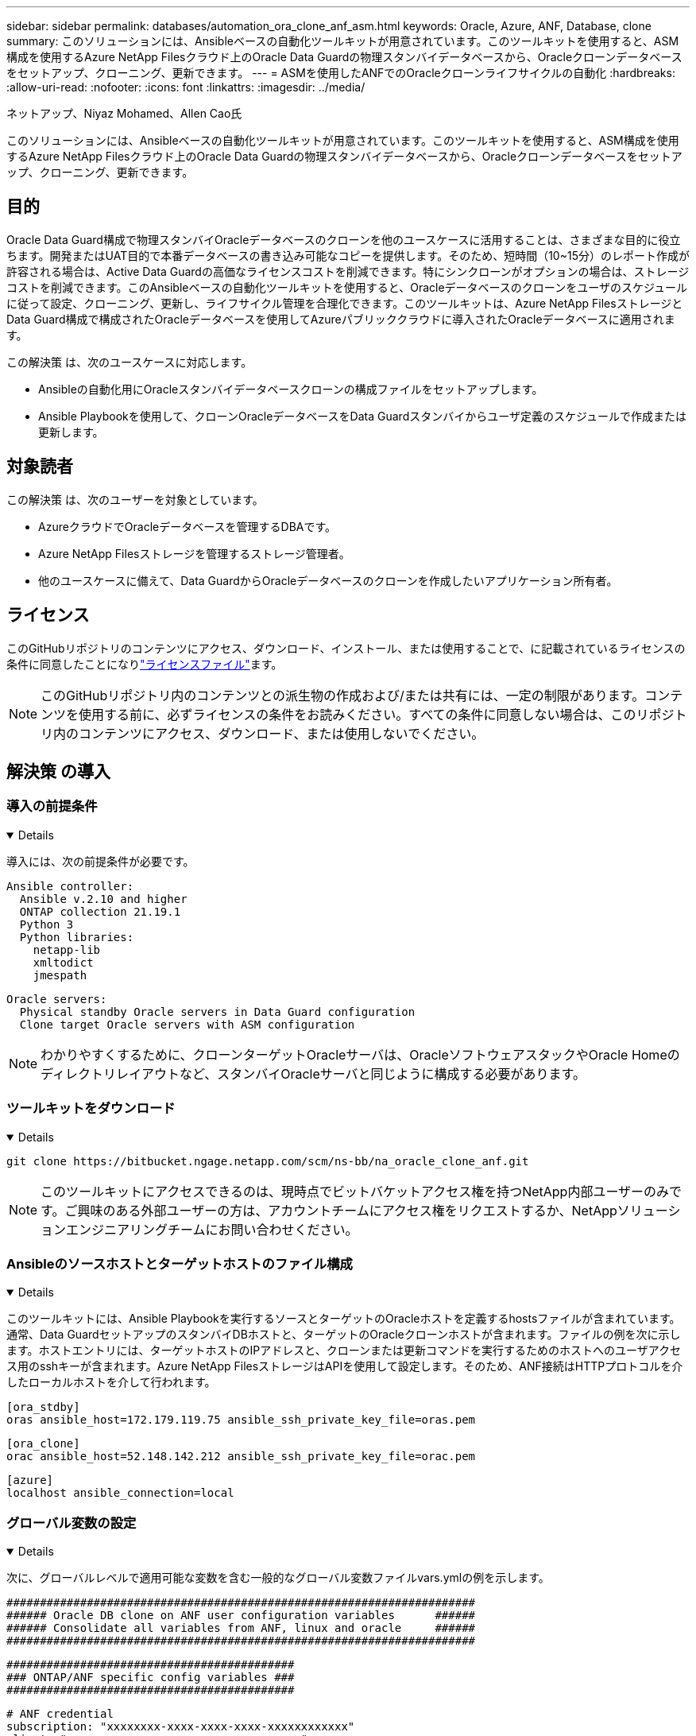 ---
sidebar: sidebar 
permalink: databases/automation_ora_clone_anf_asm.html 
keywords: Oracle, Azure, ANF, Database, clone 
summary: このソリューションには、Ansibleベースの自動化ツールキットが用意されています。このツールキットを使用すると、ASM構成を使用するAzure NetApp Filesクラウド上のOracle Data Guardの物理スタンバイデータベースから、Oracleクローンデータベースをセットアップ、クローニング、更新できます。 
---
= ASMを使用したANFでのOracleクローンライフサイクルの自動化
:hardbreaks:
:allow-uri-read: 
:nofooter: 
:icons: font
:linkattrs: 
:imagesdir: ../media/


ネットアップ、Niyaz Mohamed、Allen Cao氏

[role="lead"]
このソリューションには、Ansibleベースの自動化ツールキットが用意されています。このツールキットを使用すると、ASM構成を使用するAzure NetApp Filesクラウド上のOracle Data Guardの物理スタンバイデータベースから、Oracleクローンデータベースをセットアップ、クローニング、更新できます。



== 目的

Oracle Data Guard構成で物理スタンバイOracleデータベースのクローンを他のユースケースに活用することは、さまざまな目的に役立ちます。開発またはUAT目的で本番データベースの書き込み可能なコピーを提供します。そのため、短時間（10~15分）のレポート作成が許容される場合は、Active Data Guardの高価なライセンスコストを削減できます。特にシンクローンがオプションの場合は、ストレージコストを削減できます。このAnsibleベースの自動化ツールキットを使用すると、Oracleデータベースのクローンをユーザのスケジュールに従って設定、クローニング、更新し、ライフサイクル管理を合理化できます。このツールキットは、Azure NetApp FilesストレージとData Guard構成で構成されたOracleデータベースを使用してAzureパブリッククラウドに導入されたOracleデータベースに適用されます。

この解決策 は、次のユースケースに対応します。

* Ansibleの自動化用にOracleスタンバイデータベースクローンの構成ファイルをセットアップします。
* Ansible Playbookを使用して、クローンOracleデータベースをData Guardスタンバイからユーザ定義のスケジュールで作成または更新します。




== 対象読者

この解決策 は、次のユーザーを対象としています。

* AzureクラウドでOracleデータベースを管理するDBAです。
* Azure NetApp Filesストレージを管理するストレージ管理者。
* 他のユースケースに備えて、Data GuardからOracleデータベースのクローンを作成したいアプリケーション所有者。




== ライセンス

このGitHubリポジトリのコンテンツにアクセス、ダウンロード、インストール、または使用することで、に記載されているライセンスの条件に同意したことになりlink:https://github.com/NetApp/na_ora_hadr_failover_resync/blob/master/LICENSE.TXT["ライセンスファイル"^]ます。


NOTE: このGitHubリポジトリ内のコンテンツとの派生物の作成および/または共有には、一定の制限があります。コンテンツを使用する前に、必ずライセンスの条件をお読みください。すべての条件に同意しない場合は、このリポジトリ内のコンテンツにアクセス、ダウンロード、または使用しないでください。



== 解決策 の導入



=== 導入の前提条件

[%collapsible%open]
====
導入には、次の前提条件が必要です。

....
Ansible controller:
  Ansible v.2.10 and higher
  ONTAP collection 21.19.1
  Python 3
  Python libraries:
    netapp-lib
    xmltodict
    jmespath
....
....
Oracle servers:
  Physical standby Oracle servers in Data Guard configuration
  Clone target Oracle servers with ASM configuration
....

NOTE: わかりやすくするために、クローンターゲットOracleサーバは、OracleソフトウェアスタックやOracle Homeのディレクトリレイアウトなど、スタンバイOracleサーバと同じように構成する必要があります。

====


=== ツールキットをダウンロード

[%collapsible%open]
====
[source, cli]
----
git clone https://bitbucket.ngage.netapp.com/scm/ns-bb/na_oracle_clone_anf.git
----

NOTE: このツールキットにアクセスできるのは、現時点でビットバケットアクセス権を持つNetApp内部ユーザーのみです。ご興味のある外部ユーザーの方は、アカウントチームにアクセス権をリクエストするか、NetAppソリューションエンジニアリングチームにお問い合わせください。

====


=== Ansibleのソースホストとターゲットホストのファイル構成

[%collapsible%open]
====
このツールキットには、Ansible Playbookを実行するソースとターゲットのOracleホストを定義するhostsファイルが含まれています。通常、Data GuardセットアップのスタンバイDBホストと、ターゲットのOracleクローンホストが含まれます。ファイルの例を次に示します。ホストエントリには、ターゲットホストのIPアドレスと、クローンまたは更新コマンドを実行するためのホストへのユーザアクセス用のsshキーが含まれます。Azure NetApp FilesストレージはAPIを使用して設定します。そのため、ANF接続はHTTPプロトコルを介したローカルホストを介して行われます。

....
[ora_stdby]
oras ansible_host=172.179.119.75 ansible_ssh_private_key_file=oras.pem
....
....
[ora_clone]
orac ansible_host=52.148.142.212 ansible_ssh_private_key_file=orac.pem
....
....
[azure]
localhost ansible_connection=local
....
====


=== グローバル変数の設定

[%collapsible%open]
====
次に、グローバルレベルで適用可能な変数を含む一般的なグローバル変数ファイルvars.ymlの例を示します。

....
######################################################################
###### Oracle DB clone on ANF user configuration variables      ######
###### Consolidate all variables from ANF, linux and oracle     ######
######################################################################
....
....
###########################################
### ONTAP/ANF specific config variables ###
###########################################
....
....
# ANF credential
subscription: "xxxxxxxx-xxxx-xxxx-xxxx-xxxxxxxxxxxx"
client: "xxxxxxx-xxxx-xxxx-xxxx-xxxxxxxxxxxx"
secret: "xxxxxxxxxxxxxxxxxxxxxxxxxxxxxxxxxxxx"
tenant: "xxxxxxx-xxxx-xxxx-xxxx-xxxxxxxxxxx"
....
....
# Cloned DB volumes from standby DB
resource_group: ANFAVSRG
storage_account: ANFOraWest
anf_pool: database2
data_vols:
  - "{{ groups.ora_stdby[0] }}-u02"
  - "{{ groups.ora_stdby[0] }}-u04"
  - "{{ groups.ora_stdby[0] }}-u05"
  - "{{ groups.ora_stdby[0] }}-u06"
  - "{{ groups.ora_stdby[0] }}-u03"
....
....
nfs_lifs:
  - 10.0.3.36
  - 10.0.3.36
  - 10.0.3.36
  - 10.0.3.36
  - 10.0.3.36
....
....
###########################################
### Linux env specific config variables ###
###########################################
....
....
####################################################
### DB env specific install and config variables ###
####################################################
....
....
# Standby DB configuration
oracle_user: oracle
oracle_base: /u01/app/oracle
oracle_sid: NTAP
db_unique_name: NTAP_LA
oracle_home: '{{ oracle_base }}/product/19.0.0/{{ oracle_sid }}'
spfile: '+DATA/{{ db_unique_name }}/PARAMETERFILE/spfile.289.1190302433'
adump: '{{ oracle_base }}/admin/{{ db_unique_name }}/adump'
grid_home: /u01/app/oracle/product/19.0.0/grid
asm_disk_groups:
  - DATA
  - LOGS
....
....
# Clond DB configuration
clone_sid: NTAPDEV
sys_pwd: "xxxxxxxx"
....
====


=== ホスト変数の設定

[%collapsible%open]
====
ホスト変数は、特定のホストにのみ適用される｛｛host_name｝｝.ymlという名前のhost_varsディレクトリに定義されています。このソリューションでは、ターゲットのクローンDBホストパラメータファイルのみが設定されます。OracleスタンバイDBパラメータは、グローバル変数ファイルで設定されます。以下は、一般的な構成を示すOracleクローンDBのターゲットホスト変数ファイルorac.ymlの例です。

 # User configurable Oracle clone host specific parameters
....
# Database SID - clone DB SID
oracle_base: /u01/app/oracle
oracle_user: oracle
clone_sid: NTAPDEV
oracle_home: '{{ oracle_base }}/product/19.0.0/{{ oracle_sid }}'
clone_adump: '{{ oracle_base }}/admin/{{ clone_sid }}/adump'
....
....
grid_user: oracle
grid_home: '{{ oracle_base }}/product/19.0.0/grid'
asm_sid: +ASM
....
====


=== クローンターゲットの追加のOracleサーバ構成

[%collapsible%open]
====
クローンターゲットOracleサーバには、ソースOracleサーバと同じOracleソフトウェアスタックがインストールされ、パッチが適用されている必要があります。Oracle user.bash_profileに$ORACLE_BASEと$ORACLE_HOMEが設定されています。また、$ORACLE_HOME変数はソースOracleサーバ設定と一致する必要があります。ターゲットのORACLE_HOME設定がスタンバイのOracleサーバ構成と異なる場合は'相違点を回避するためのシンボリック・リンクを作成します次に例を示します。

 # .bash_profile
....
# Get the aliases and functions
if [ -f ~/.bashrc ]; then
       . ~/.bashrc
fi
....
 # User specific environment and startup programs
....
export ORACLE_BASE=/u01/app/oracle
export GRID_HOME=/u01/app/oracle/product/19.0.0/grid
export ORACLE_HOME=/u01/app/oracle/product/19.0.0/NTAP
alias asm='export ORACLE_HOME=$GRID_HOME;export PATH=$PATH:$GRID_HOME/bin;export ORACLE_SID=+ASM'
....
====


=== Playbookの実施

[%collapsible%open]
====
Oracleデータベースのクローンライフサイクルを実行するには、合計で2つのプレイブックがあります。DBのクローンまたは更新は、オンデマンドで実行することも、crontabジョブとしてスケジュール設定することもできます。

. Ansibleコントローラの前提条件をインストール- 1回のみ。
+
[source, cli]
----
ansible-playbook -i hosts ansible_requirements.yml
----
. クローンデータベースの作成と更新は、クローンまたは更新プレイブックを呼び出すシェルスクリプトを使用して、オンデマンドまたは定期的にcrontabから実行します。
+
[source, cli]
----
ansible-playbook -i oracle_clone_asm_anf.yml -u azureuser -e @vars/vars.yml
----
+
[source, cli]
----
0 */2 * * * /home/admin/na_oracle_clone_anf/oracle_clone_asm_anf.sh
----


追加データベースをクローニングするには、別のoracle_clone_n_asm_anf.ymlおよびoracle_clone_n_asm_anf.shを作成します。必要に応じて、host_varsディレクトリにAnsibleターゲットホスト、グローバルvars.yml、およびhostname.ymlファイルを構成します。


NOTE: ツールキットの実行は、特定のタスクを完了するために、さまざまな段階で一時停止します。たとえば、DBボリュームのクローンを完了するために2分間一時停止します。一般に、デフォルトで十分ですが、タイミングは固有の状況や実装に合わせて調整する必要があります。

====


== 詳細情報の入手方法

NetAppソリューションの自動化の詳細については、次のWebサイトを参照してください。link:../automation/automation_introduction.html["NetApp 解決策の自動化"^]
